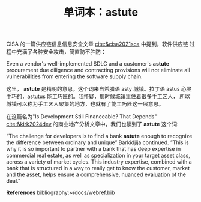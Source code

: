 #+LAYOUT: post
#+TITLE: 单词本：astute
#+TAGS: English
#+CATEGORIES: language

CISA 的一篇供应链信息信息安全文章 [[cite:&cisa2021sca]] 中提到，软件供应链
过程中充满了各种安全攻击，简直防不胜防：

Even a vendor's well-implemented SDLC and a customer's *astute*
procurement due diligence and contracting provisions will not
eliminate all vulnerabilities from entering the software supply chain. 

这里， *astute* 是精明的意思。这个词来自希腊语 asty 城镇。拉丁语 astus
心灵手巧的，astutus 能工巧匠的。我怀疑，那时候城镇里住着很多手工艺人，
所以城镇可以称为手工艺人聚集的地方，也就有了能工巧匠这一层意思。

在这篇名为"Is Development Still Financeable? That Depends"
[[cite:&kirk2024dev]] 的商业地产分析文章中，我们也读到了 *astute* 这个词:

“The challenge for developers is to find a bank *astute* enough to
recognize the difference between ordinary and unique” Barkidjija
continued. ”This is why it is so important to partner with a bank that
has deep expertise in commercial real estate, as well as
specialization in your target asset class, across a variety of market
cycles. This industry expertise, combined with a bank that is
structured in a way to really get to know the customer, market and the
asset, helps ensure a comprehensive, nuanced evaluation of the deal.”

*References*
bibliography:~/docs/webref.bib
